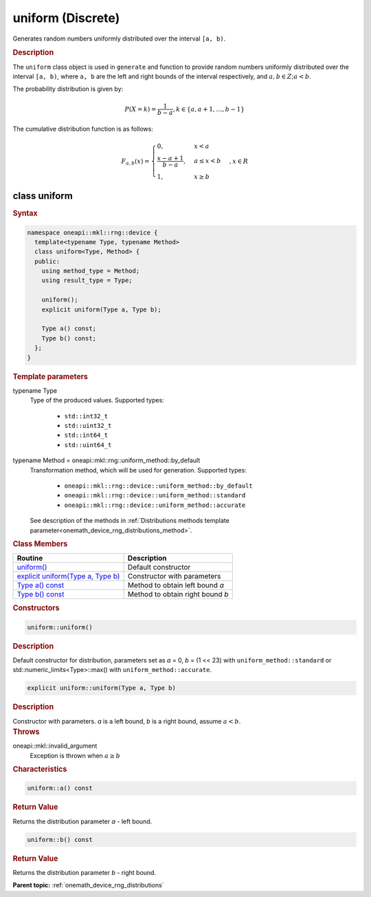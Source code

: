 .. SPDX-FileCopyrightText: 2023 Intel Corporation
..
.. SPDX-License-Identifier: CC-BY-4.0

.. _onemath_device_rng_uniform_discrete:

uniform (Discrete)
==================


Generates random numbers uniformly distributed over the interval ``[a, b)``.

.. rubric:: Description

The ``uniform`` class object is used in ``generate`` and function
to provide random numbers uniformly distributed over the interval ``[a, b)``,
where ``a, b`` are the left and right
bounds of the interval respectively, and :math:`a, b \in Z ; a < b`.


The probability distribution is given by:

.. math::

   P(X = k) = \frac{1}{b-a},
   k \in \{a, a + 1, \ldots, b-1\}

The cumulative distribution function is as follows:

.. math::

   F_{a, b}(x) =
   \begin{cases}
       0, & x < a \\
       \frac{x-a + 1}{b-a}, & a \leq x < b \\
       1, & x \geq b
   \end{cases},
   x \in R


class uniform
-------------

.. rubric:: Syntax

.. code-block:: cpp

   namespace oneapi::mkl::rng::device {
     template<typename Type, typename Method>
     class uniform<Type, Method> {
     public:
       using method_type = Method;
       using result_type = Type;

       uniform();
       explicit uniform(Type a, Type b);

       Type a() const;
       Type b() const;
     };
   }


.. container:: section

    .. rubric:: Template parameters

    .. container:: section

        typename Type
            Type of the produced values. Supported types:

                * ``std::int32_t``
                * ``std::uint32_t``
                * ``std::int64_t``
                * ``std::uint64_t``

    .. container:: section

        typename Method = oneapi::mkl::rng::uniform_method::by_default
            Transformation method, which will be used for generation. Supported types:

                * ``oneapi::mkl::rng::device::uniform_method::by_default``
                * ``oneapi::mkl::rng::device::uniform_method::standard``
                * ``oneapi::mkl::rng::device::uniform_method::accurate``

            See description of the methods in :ref:`Distributions methods template parameter<onemath_device_rng_distributions_method>`.


.. container:: section

    .. rubric:: Class Members

    .. list-table::
        :header-rows: 1

        * - Routine
          - Description
        * - `uniform()`_
          - Default constructor
        * - `explicit uniform(Type a, Type b)`_
          - Constructor with parameters
        * - `Type a() const`_
          - Method to obtain left bound `a`
        * - `Type b() const`_
          - Method to obtain right bound `b`

.. container:: section

    .. rubric:: Constructors

    .. container:: section

        .. _`uniform()`:

        .. code-block:: cpp

            uniform::uniform()

        .. container:: section

            .. rubric:: Description

            Default constructor for distribution, parameters set as `a` = 0, `b` = (1 << 23) with ``uniform_method::standard``
            or std::numeric_limits<Type>::max() with ``uniform_method::accurate``.

    .. container:: section

        .. _`explicit uniform(Type a, Type b)`:

        .. code-block:: cpp

            explicit uniform::uniform(Type a, Type b)

        .. container:: section

            .. rubric:: Description

            Constructor with parameters. `a` is a left bound, `b` is a right bound, assume :math:`a < b`.

        .. container:: section

            .. rubric:: Throws

            oneapi::mkl::invalid_argument
                Exception is thrown when :math:`a \ge b`

.. container:: section

    .. rubric:: Characteristics

    .. container:: section

        .. _`Type a() const`:

        .. code-block:: cpp

            uniform::a() const

        .. container:: section

            .. rubric:: Return Value

            Returns the distribution parameter `a` - left bound.

    .. container:: section

        .. _`Type b() const`:

        .. code-block:: cpp

            uniform::b() const

        .. container:: section

            .. rubric:: Return Value

            Returns the distribution parameter `b` - right bound.

**Parent topic:** :ref:`onemath_device_rng_distributions`
